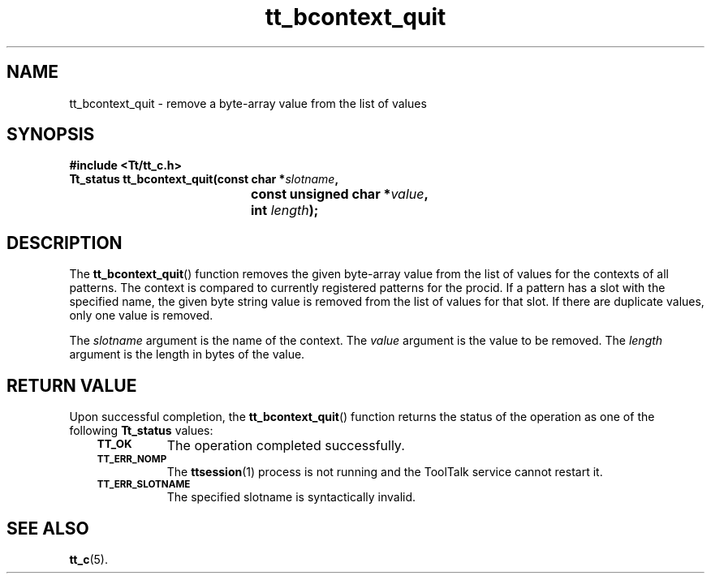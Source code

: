 .de Lc
.\" version of .LI that emboldens its argument
.TP \\n()Jn
\s-1\f3\\$1\f1\s+1
..
.TH tt_bcontext_quit 3 "1 March 1996" "ToolTalk 1.3" "ToolTalk Functions"
.BH "1 March 1996"
.\" CDE Common Source Format, Version 1.0.0
.\" (c) Copyright 1993, 1994 Hewlett-Packard Company
.\" (c) Copyright 1993, 1994 International Business Machines Corp.
.\" (c) Copyright 1993, 1994 Sun Microsystems, Inc.
.\" (c) Copyright 1993, 1994 Novell, Inc.
.IX "tt_bcontext_quit" "" "tt_bcontext_quit.3" ""
.SH NAME
tt_bcontext_quit \- remove a byte-array value from the list of values
.SH SYNOPSIS
.ft 3
.nf
#include <Tt/tt_c.h>
.sp 0.5v
.ta \w'Tt_status tt_bcontext_quit('u
Tt_status tt_bcontext_quit(const char *\f2slotname\fP,
	const unsigned char *\f2value\fP,
	int \f2length\fP);
.PP
.fi
.SH DESCRIPTION
The
.BR tt_bcontext_quit (\|)
function removes the given byte-array value from the list of values for
the contexts of all patterns.
The context is compared to currently registered patterns for the
procid.
If a pattern has a slot with the specified name, the given byte string
value is removed from the list of values for that slot.
If there are duplicate values, only one value is removed.
.PP
The
.I slotname
argument is the name of the context.
The
.I value
argument is the value to be removed.
The
.I length
argument is the length in bytes of the value.
.SH "RETURN VALUE"
Upon successful completion, the
.BR tt_bcontext_quit (\|)
function returns the status of the operation as one of the following
.B Tt_status
values:
.PP
.RS 3
.nr )J 8
.Lc TT_OK
The operation completed successfully.
.Lc TT_ERR_NOMP
.br
The
.BR ttsession (1)
process is not running and the ToolTalk service cannot restart it.
.Lc TT_ERR_SLOTNAME
.br
The specified slotname is syntactically invalid.
.PP
.RE
.nr )J 0
.SH "SEE ALSO"
.na
.BR tt_c (5).
